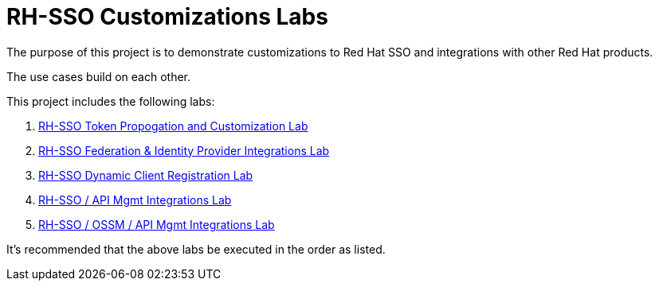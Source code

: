 = RH-SSO Customizations Labs

The purpose of this project is to demonstrate customizations to Red Hat SSO and integrations with other Red Hat products.

The use cases build on each other.

This project includes the following labs:

. link:docs/README_oidc_tokens.adoc[RH-SSO Token Propogation and Customization Lab]
. link:docs/README_oidc_federation.adoc[RH-SSO Federation & Identity Provider Integrations Lab]
. link:docs/README_client_registration.adoc[RH-SSO Dynamic Client Registration Lab]
. link:docs/README_oidc_apiMgmt.adoc[RH-SSO / API Mgmt Integrations Lab]
. link:docs/README_ossm.adoc[RH-SSO / OSSM / API Mgmt Integrations Lab]

It's recommended that the above labs be executed in the order as listed.
